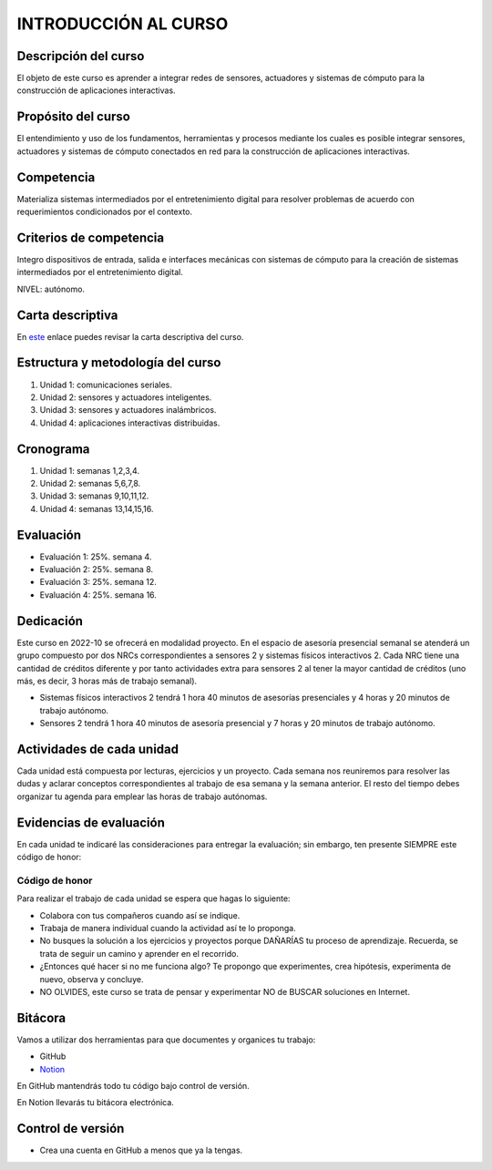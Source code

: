 INTRODUCCIÓN AL CURSO 
=======================

Descripción del curso
----------------------

El objeto de este curso es aprender a integrar redes de sensores, actuadores y sistemas de cómputo 
para la construcción de aplicaciones interactivas.

Propósito del curso
---------------------

El entendimiento y uso de los fundamentos, herramientas y procesos mediante los cuales es posible integrar 
sensores, actuadores y sistemas de cómputo conectados en red para la construcción de aplicaciones interactivas.

Competencia
------------

Materializa sistemas intermediados por el entretenimiento digital para resolver problemas de acuerdo con 
requerimientos condicionados por el contexto.

Criterios de competencia
--------------------------

Integro dispositivos de entrada, salida e interfaces mecánicas con sistemas de cómputo para la creación 
de sistemas intermediados por el entretenimiento digital.

NIVEL: autónomo.

Carta descriptiva
-------------------

En `este <https://drive.google.com/file/d/1rRzPxSS62u-0AlrML0ZpUeFVswV78DD2/view?usp=sharing>`__ enlace puedes 
revisar la carta descriptiva del curso.

Estructura y metodología del curso
-----------------------------------

#. Unidad 1: comunicaciones seriales.
#. Unidad 2: sensores y actuadores inteligentes.
#. Unidad 3: sensores y actuadores inalámbricos.
#. Unidad 4: aplicaciones interactivas distribuidas.

Cronograma
-----------

#. Unidad 1: semanas 1,2,3,4.
#. Unidad 2: semanas 5,6,7,8.
#. Unidad 3: semanas 9,10,11,12.
#. Unidad 4: semanas 13,14,15,16.

Evaluación
-----------

* Evaluación 1: 25%. semana 4.
* Evaluación 2: 25%. semana 8.
* Evaluación 3: 25%. semana 12.
* Evaluación 4: 25%. semana 16.

Dedicación
----------

Este curso en 2022-10 se ofrecerá en modalidad proyecto. En el espacio de asesoría presencial 
semanal se atenderá un grupo compuesto por dos NRCs correspondientes a sensores 2 y sistemas 
físicos interactivos 2. Cada NRC tiene una cantidad de créditos diferente y por tanto actividades 
extra para sensores 2 al tener la mayor cantidad de créditos (uno más, es decir, 3 horas más 
de trabajo semanal).

* Sistemas físicos interactivos 2 tendrá 1 hora 40 minutos de asesorías presenciales y 4 horas y 20 minutos 
  de trabajo autónomo.
* Sensores 2 tendrá 1 hora 40 minutos de asesoría presencial y 7 horas y 20 minutos de trabajo autónomo.


Actividades de cada unidad
----------------------------

Cada unidad está compuesta por lecturas, ejercicios y un proyecto. Cada semana nos reuniremos 
para resolver las dudas y aclarar conceptos correspondientes al trabajo de esa semana y la semana 
anterior. El resto del tiempo debes organizar tu agenda para emplear las horas de trabajo autónomas.


Evidencias de evaluación
-------------------------

En cada unidad te indicaré las consideraciones para entregar la evaluación; sin embargo, 
ten presente SIEMPRE este código de honor:

Código de honor
^^^^^^^^^^^^^^^^

Para realizar el trabajo de cada unidad se espera que hagas lo siguiente:

* Colabora con tus compañeros cuando así se indique.
* Trabaja de manera individual cuando la actividad así te lo
  proponga.
* No busques la solución a los ejercicios y proyectos porque DAÑARÍAS tu
  proceso de aprendizaje. Recuerda, se trata de seguir un camino
  y aprender en el recorrido.
* ¿Entonces qué hacer si no me funciona algo? Te propongo que
  experimentes, crea hipótesis, experimenta de nuevo, observa y concluye.
* NO OLVIDES, este curso se trata de pensar y experimentar NO de
  BUSCAR soluciones en Internet.

Bitácora  
------------------------------

Vamos a utilizar dos herramientas para que documentes y organices tu trabajo:

* GitHub
* `Notion <https://www.notion.so>`__

En GitHub mantendrás todo tu código bajo control de versión.

En Notion llevarás tu bitácora electrónica.

Control de versión
--------------------

* Crea una cuenta en GitHub a menos que ya la tengas.